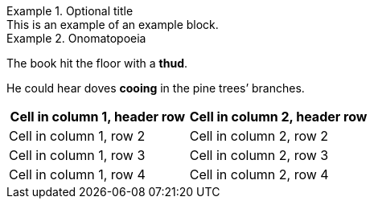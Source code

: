 .Optional title
[example]
This is an example of an example block.

.Onomatopoeia
====
The book hit the floor with a *thud*.

He could hear doves *cooing* in the pine trees`' branches.
====

[cols="1,1"]
|===
|Cell in column 1, header row |Cell in column 2, header row 

|Cell in column 1, row 2
|Cell in column 2, row 2

|Cell in column 1, row 3
|Cell in column 2, row 3

|Cell in column 1, row 4
|Cell in column 2, row 4
|===
